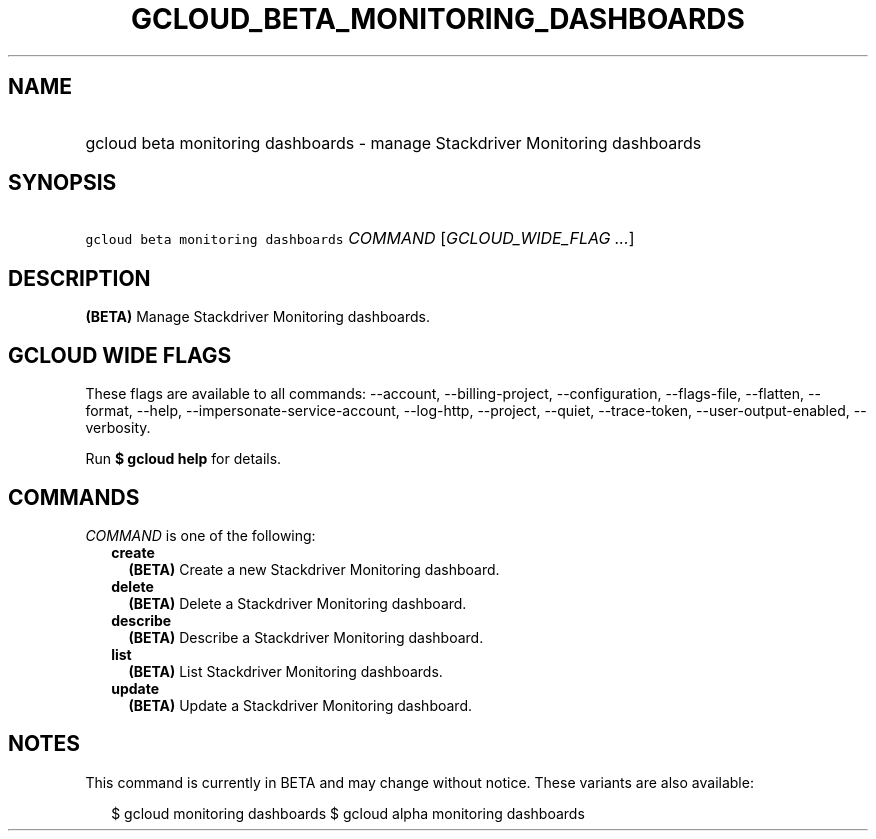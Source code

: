 
.TH "GCLOUD_BETA_MONITORING_DASHBOARDS" 1



.SH "NAME"
.HP
gcloud beta monitoring dashboards \- manage Stackdriver Monitoring dashboards



.SH "SYNOPSIS"
.HP
\f5gcloud beta monitoring dashboards\fR \fICOMMAND\fR [\fIGCLOUD_WIDE_FLAG\ ...\fR]



.SH "DESCRIPTION"

\fB(BETA)\fR Manage Stackdriver Monitoring dashboards.



.SH "GCLOUD WIDE FLAGS"

These flags are available to all commands: \-\-account, \-\-billing\-project,
\-\-configuration, \-\-flags\-file, \-\-flatten, \-\-format, \-\-help,
\-\-impersonate\-service\-account, \-\-log\-http, \-\-project, \-\-quiet,
\-\-trace\-token, \-\-user\-output\-enabled, \-\-verbosity.

Run \fB$ gcloud help\fR for details.



.SH "COMMANDS"

\f5\fICOMMAND\fR\fR is one of the following:

.RS 2m
.TP 2m
\fBcreate\fR
\fB(BETA)\fR Create a new Stackdriver Monitoring dashboard.

.TP 2m
\fBdelete\fR
\fB(BETA)\fR Delete a Stackdriver Monitoring dashboard.

.TP 2m
\fBdescribe\fR
\fB(BETA)\fR Describe a Stackdriver Monitoring dashboard.

.TP 2m
\fBlist\fR
\fB(BETA)\fR List Stackdriver Monitoring dashboards.

.TP 2m
\fBupdate\fR
\fB(BETA)\fR Update a Stackdriver Monitoring dashboard.


.RE
.sp

.SH "NOTES"

This command is currently in BETA and may change without notice. These variants
are also available:

.RS 2m
$ gcloud monitoring dashboards
$ gcloud alpha monitoring dashboards
.RE

